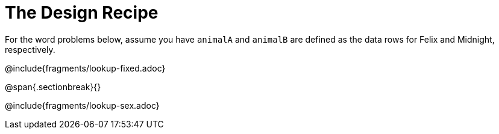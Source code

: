 = The Design Recipe

For the word problems below, assume you have `animalA` and `animalB` are defined as the data rows for Felix and Midnight, respectively.

@include{fragments/lookup-fixed.adoc}

@span{.sectionbreak}{}

@include{fragments/lookup-sex.adoc}
